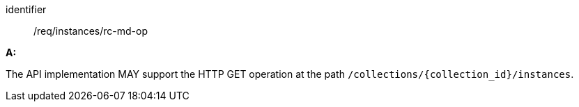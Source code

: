 [[req_instances_rc-md-op]]

[requirement]
====
[%metadata]
identifier:: /req/instances/rc-md-op

*A:* 

The API implementation MAY support the HTTP GET operation at the path `/collections/{collection_id}/instances`.

====
